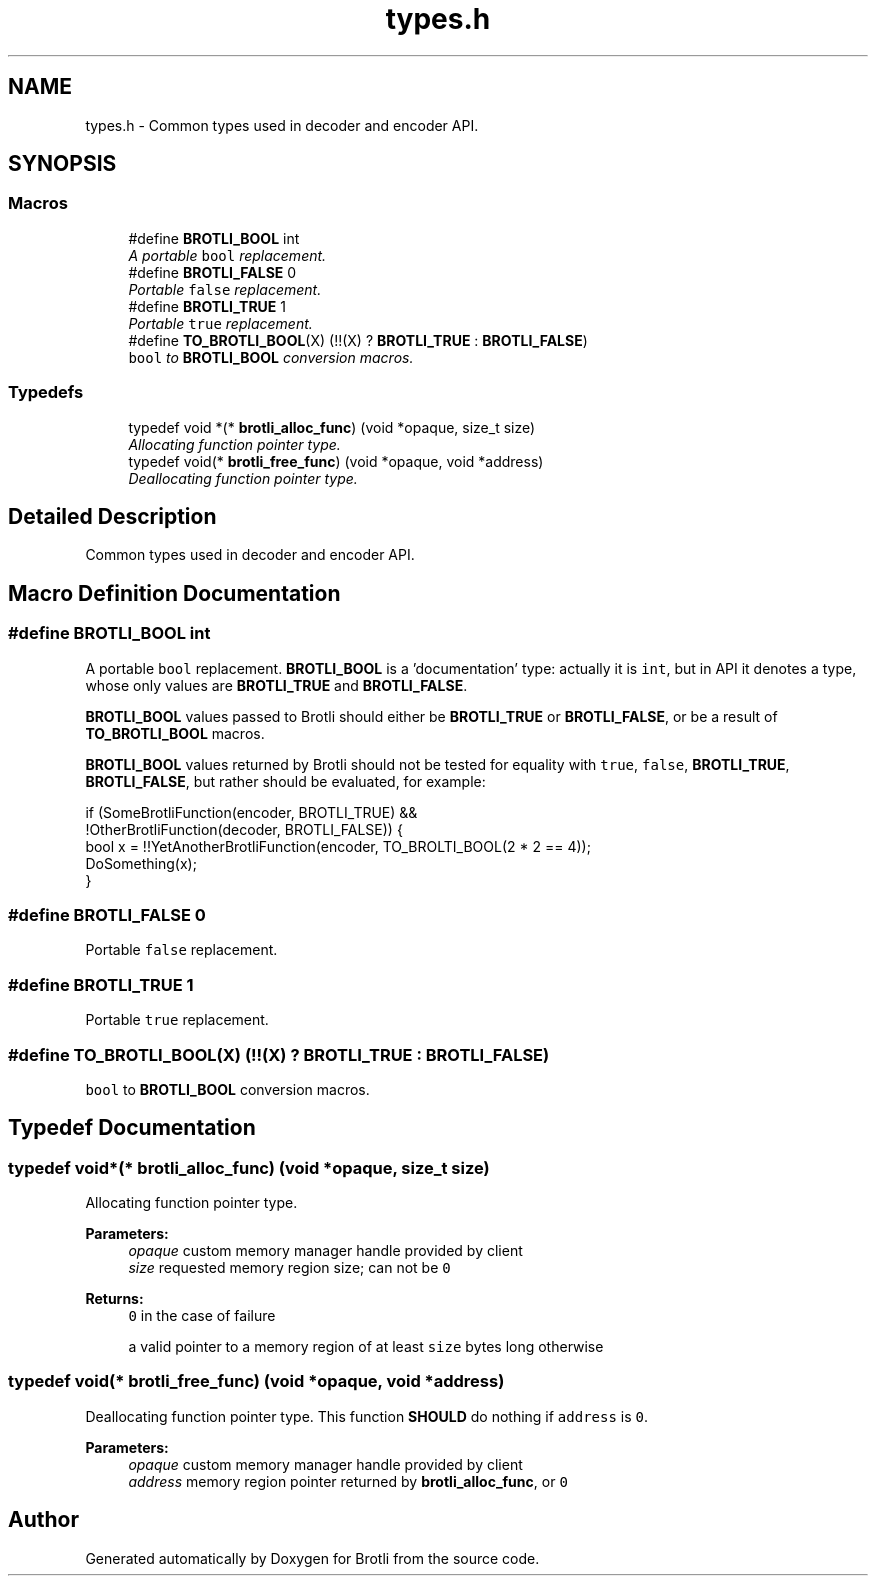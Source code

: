 .TH "types.h" 3 "Thu Feb 22 2018" "Brotli" \" -*- nroff -*-
.ad l
.nh
.SH NAME
types.h \- Common types used in decoder and encoder API\&.  

.SH SYNOPSIS
.br
.PP
.SS "Macros"

.in +1c
.ti -1c
.RI "#define \fBBROTLI_BOOL\fP   int"
.br
.RI "\fIA portable \fCbool\fP replacement\&. \fP"
.ti -1c
.RI "#define \fBBROTLI_FALSE\fP   0"
.br
.RI "\fIPortable \fCfalse\fP replacement\&. \fP"
.ti -1c
.RI "#define \fBBROTLI_TRUE\fP   1"
.br
.RI "\fIPortable \fCtrue\fP replacement\&. \fP"
.ti -1c
.RI "#define \fBTO_BROTLI_BOOL\fP(X)   (!!(X) ? \fBBROTLI_TRUE\fP : \fBBROTLI_FALSE\fP)"
.br
.RI "\fI\fCbool\fP to \fBBROTLI_BOOL\fP conversion macros\&. \fP"
.in -1c
.SS "Typedefs"

.in +1c
.ti -1c
.RI "typedef void *(* \fBbrotli_alloc_func\fP) (void *opaque, size_t size)"
.br
.RI "\fIAllocating function pointer type\&. \fP"
.ti -1c
.RI "typedef void(* \fBbrotli_free_func\fP) (void *opaque, void *address)"
.br
.RI "\fIDeallocating function pointer type\&. \fP"
.in -1c
.SH "Detailed Description"
.PP 
Common types used in decoder and encoder API\&. 


.SH "Macro Definition Documentation"
.PP 
.SS "#define BROTLI_BOOL   int"

.PP
A portable \fCbool\fP replacement\&. \fBBROTLI_BOOL\fP is a 'documentation' type: actually it is \fCint\fP, but in API it denotes a type, whose only values are \fBBROTLI_TRUE\fP and \fBBROTLI_FALSE\fP\&.
.PP
\fBBROTLI_BOOL\fP values passed to Brotli should either be \fBBROTLI_TRUE\fP or \fBBROTLI_FALSE\fP, or be a result of \fBTO_BROTLI_BOOL\fP macros\&.
.PP
\fBBROTLI_BOOL\fP values returned by Brotli should not be tested for equality with \fCtrue\fP, \fCfalse\fP, \fBBROTLI_TRUE\fP, \fBBROTLI_FALSE\fP, but rather should be evaluated, for example:
.PP
.nf
if (SomeBrotliFunction(encoder, BROTLI_TRUE) &&
    !OtherBrotliFunction(decoder, BROTLI_FALSE)) {
  bool x = !!YetAnotherBrotliFunction(encoder, TO_BROLTI_BOOL(2 * 2 == 4));
  DoSomething(x);
}

.fi
.PP
 
.SS "#define BROTLI_FALSE   0"

.PP
Portable \fCfalse\fP replacement\&. 
.SS "#define BROTLI_TRUE   1"

.PP
Portable \fCtrue\fP replacement\&. 
.SS "#define TO_BROTLI_BOOL(X)   (!!(X) ? \fBBROTLI_TRUE\fP : \fBBROTLI_FALSE\fP)"

.PP
\fCbool\fP to \fBBROTLI_BOOL\fP conversion macros\&. 
.SH "Typedef Documentation"
.PP 
.SS "typedef void*(* brotli_alloc_func) (void *opaque, size_t size)"

.PP
Allocating function pointer type\&. 
.PP
\fBParameters:\fP
.RS 4
\fIopaque\fP custom memory manager handle provided by client 
.br
\fIsize\fP requested memory region size; can not be \fC0\fP 
.RE
.PP
\fBReturns:\fP
.RS 4
\fC0\fP in the case of failure 
.PP
a valid pointer to a memory region of at least \fCsize\fP bytes long otherwise 
.RE
.PP

.SS "typedef void(* brotli_free_func) (void *opaque, void *address)"

.PP
Deallocating function pointer type\&. This function \fBSHOULD\fP do nothing if \fCaddress\fP is \fC0\fP\&.
.PP
\fBParameters:\fP
.RS 4
\fIopaque\fP custom memory manager handle provided by client 
.br
\fIaddress\fP memory region pointer returned by \fBbrotli_alloc_func\fP, or \fC0\fP 
.RE
.PP

.SH "Author"
.PP 
Generated automatically by Doxygen for Brotli from the source code\&.
